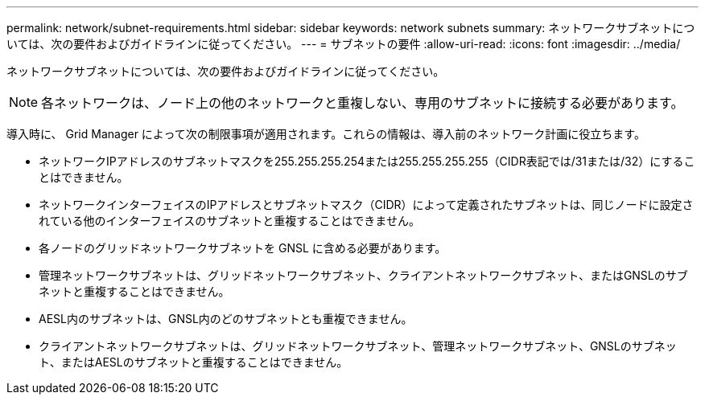 ---
permalink: network/subnet-requirements.html 
sidebar: sidebar 
keywords: network subnets 
summary: ネットワークサブネットについては、次の要件およびガイドラインに従ってください。 
---
= サブネットの要件
:allow-uri-read: 
:icons: font
:imagesdir: ../media/


[role="lead"]
ネットワークサブネットについては、次の要件およびガイドラインに従ってください。


NOTE: 各ネットワークは、ノード上の他のネットワークと重複しない、専用のサブネットに接続する必要があります。

導入時に、 Grid Manager によって次の制限事項が適用されます。これらの情報は、導入前のネットワーク計画に役立ちます。

* ネットワークIPアドレスのサブネットマスクを255.255.255.254または255.255.255.255（CIDR表記では/31または/32）にすることはできません。
* ネットワークインターフェイスのIPアドレスとサブネットマスク（CIDR）によって定義されたサブネットは、同じノードに設定されている他のインターフェイスのサブネットと重複することはできません。
* 各ノードのグリッドネットワークサブネットを GNSL に含める必要があります。
* 管理ネットワークサブネットは、グリッドネットワークサブネット、クライアントネットワークサブネット、またはGNSLのサブネットと重複することはできません。
* AESL内のサブネットは、GNSL内のどのサブネットとも重複できません。
* クライアントネットワークサブネットは、グリッドネットワークサブネット、管理ネットワークサブネット、GNSLのサブネット、またはAESLのサブネットと重複することはできません。

